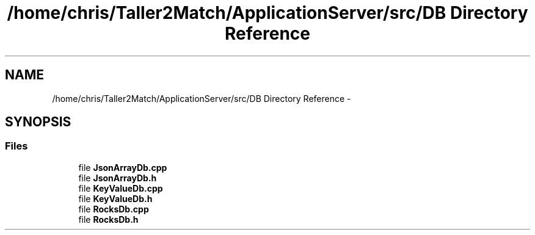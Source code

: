 .TH "/home/chris/Taller2Match/ApplicationServer/src/DB Directory Reference" 3 "Fri May 27 2016" "Match - Application Server" \" -*- nroff -*-
.ad l
.nh
.SH NAME
/home/chris/Taller2Match/ApplicationServer/src/DB Directory Reference \- 
.SH SYNOPSIS
.br
.PP
.SS "Files"

.in +1c
.ti -1c
.RI "file \fBJsonArrayDb\&.cpp\fP"
.br
.ti -1c
.RI "file \fBJsonArrayDb\&.h\fP"
.br
.ti -1c
.RI "file \fBKeyValueDb\&.cpp\fP"
.br
.ti -1c
.RI "file \fBKeyValueDb\&.h\fP"
.br
.ti -1c
.RI "file \fBRocksDb\&.cpp\fP"
.br
.ti -1c
.RI "file \fBRocksDb\&.h\fP"
.br
.in -1c
